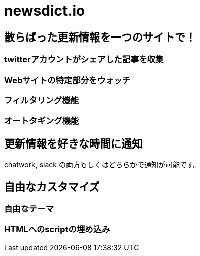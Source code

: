 # newsdict.io

## 散らばった更新情報を一つのサイトで！

### twitterアカウントがシェアした記事を収集

### Webサイトの特定部分をウォッチ

### フィルタリング機能

### オートタギング機能

## 更新情報を好きな時間に通知

chatwork, slack の両方もしくはどちらかで通知が可能です。

## 自由なカスタマイズ

### 自由なテーマ

### HTMLへのscriptの埋め込み